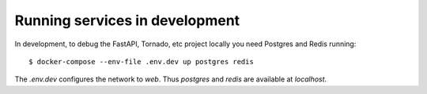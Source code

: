 Running services in development
===============================

In development, to debug the FastAPI, Tornado, etc project locally
you need Postgres and Redis running::

    $ docker-compose --env-file .env.dev up postgres redis

The `.env.dev` configures the network to `web`.
Thus `postgres` and `redis` are available at `localhost`.
